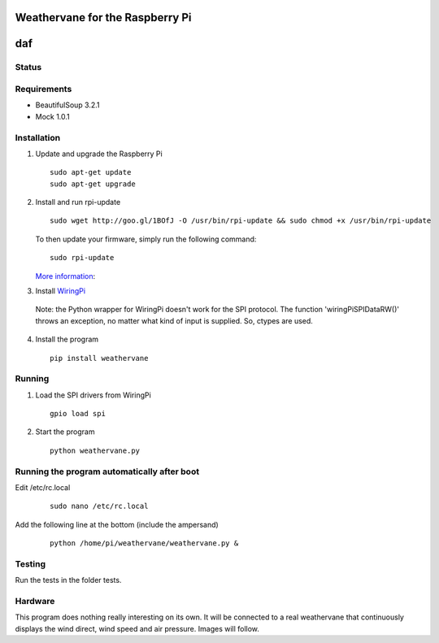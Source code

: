 Weathervane for the Raspberry Pi
================================
daf
=======
Status
-----------
.. image:: https://travis-ci.org/marcofinalist/weathervane.png?branch=tests-fixing   :target: https://travis-ci.org/marcofinalist/weathervane

Requirements
-----------
* BeautifulSoup 3.2.1
* Mock 1.0.1

Installation
------------
1. Update and upgrade the Raspberry Pi

   ::

      sudo apt-get update
      sudo apt-get upgrade

2. Install and run rpi-update

   ::

      sudo wget http://goo.gl/1BOfJ -O /usr/bin/rpi-update && sudo chmod +x /usr/bin/rpi-update

   To then update your firmware, simply run the following command:

   ::

      sudo rpi-update

   `More information`_:

.. _`More information`: https://github.com/Hexxeh/rpi-update

3. Install WiringPi_

.. _WiringPi: https://projects.drogon.net/raspberry-pi/wiringpi/download-and-install/

   Note: the Python wrapper for WiringPi doesn't work for the SPI protocol. The function 'wiringPiSPIDataRW()' throws an exception, no matter what kind of input is supplied. So, ctypes are used.

4. Install the program

   ::

      pip install weathervane

Running
-------
1. Load the SPI drivers from WiringPi

   ::

      gpio load spi

2. Start the program

   ::

      python weathervane.py

Running the program automatically after boot
--------------------------------------------
Edit /etc/rc.local

   ::
         
         sudo nano /etc/rc.local
         
Add the following line at the bottom (include the ampersand)

   ::
   
      python /home/pi/weathervane/weathervane.py &

Testing
-------
Run the tests in the folder tests.

Hardware
--------
This program does nothing really interesting on its own. It will be connected to a real weathervane that continuously displays the wind direct, wind speed and air pressure. Images will follow.
